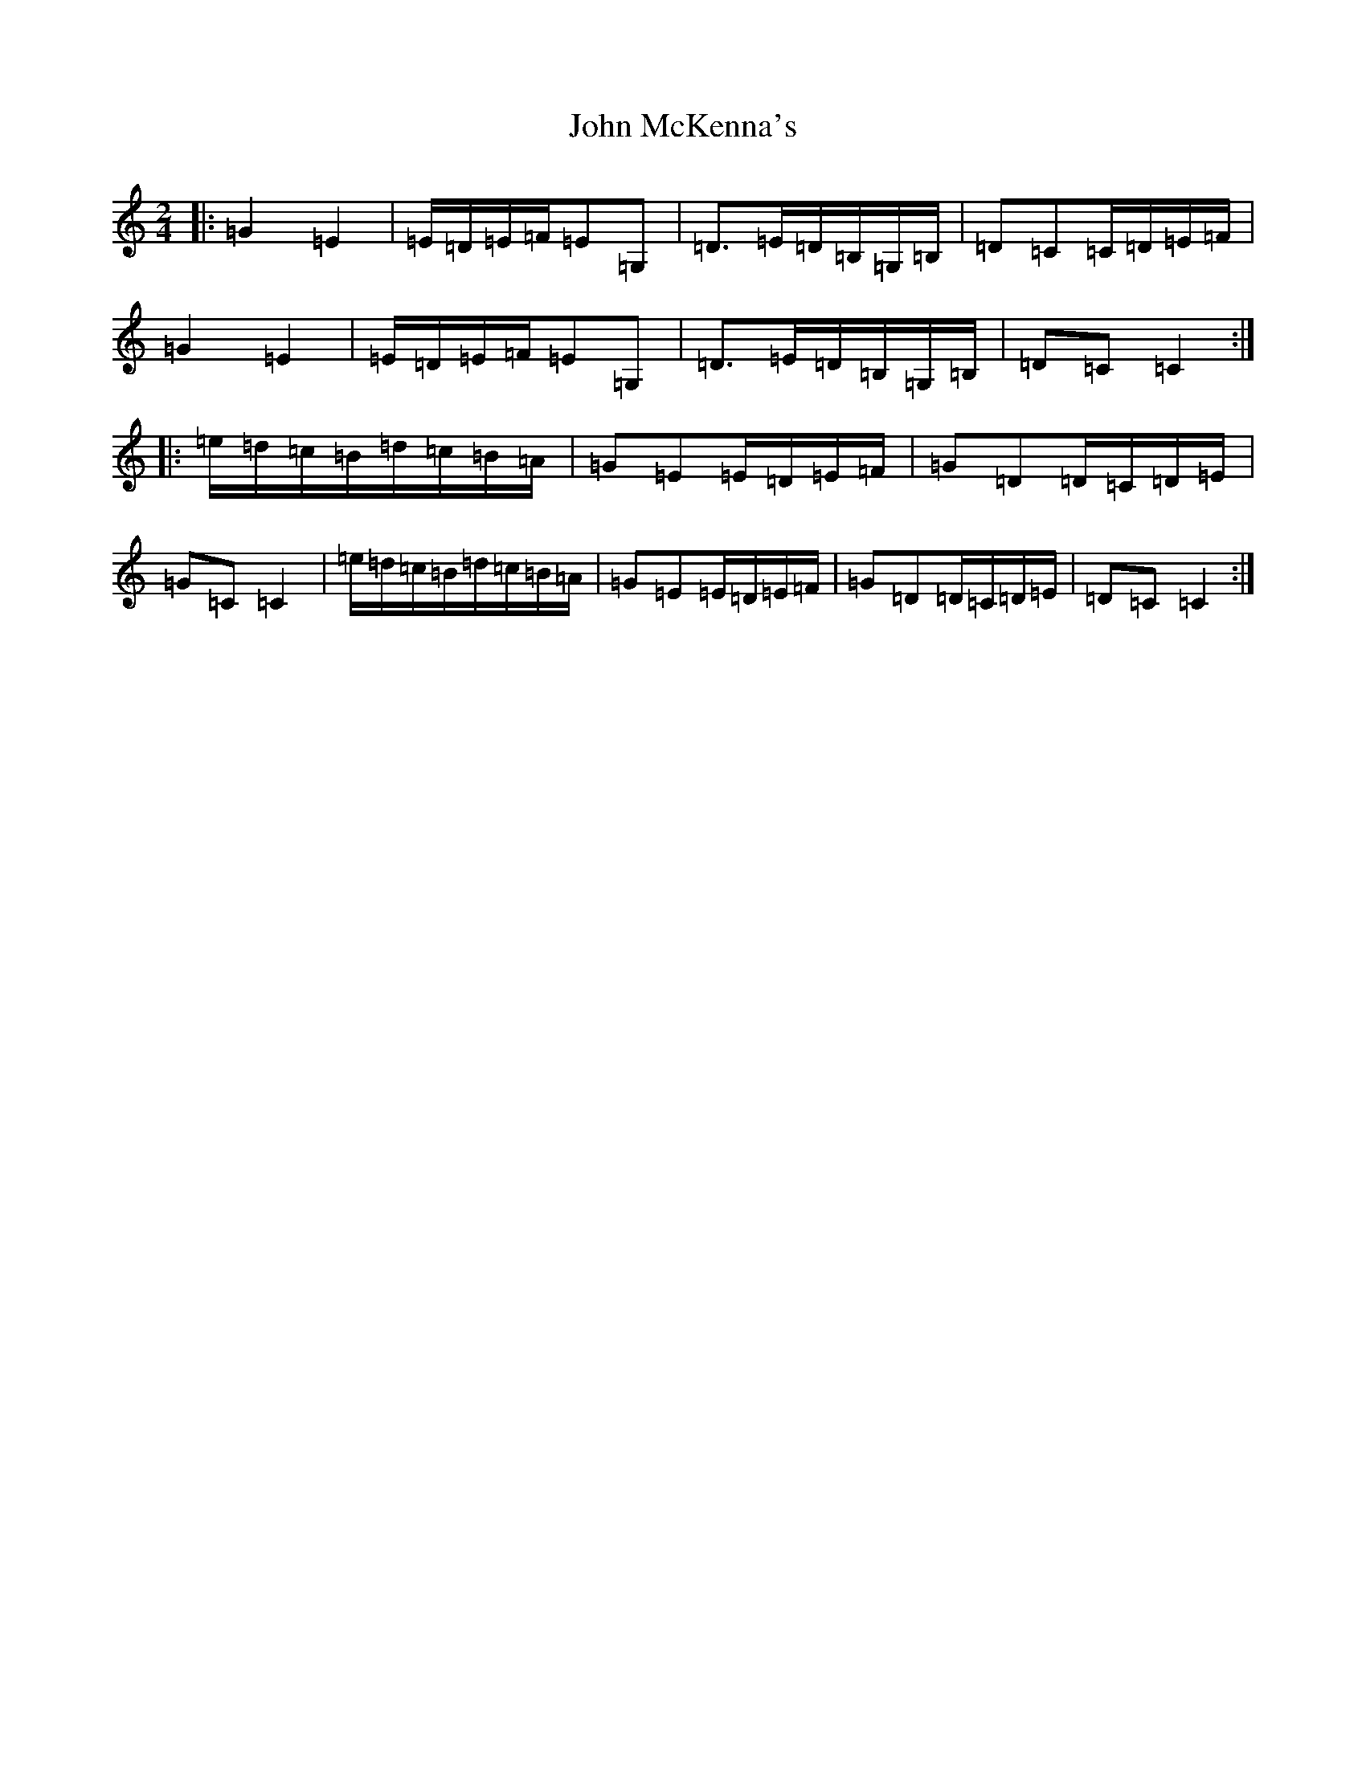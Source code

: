 X: 10807
T: John McKenna's
S: https://thesession.org/tunes/934#setting934
Z: G Major
R: polka
M: 2/4
L: 1/8
K: C Major
|:=G2=E2|=E/2=D/2=E/2=F/2=E=G,|=D>=E=D/2=B,/2=G,/2=B,/2|=D=C=C/2=D/2=E/2=F/2|=G2=E2|=E/2=D/2=E/2=F/2=E=G,|=D>=E=D/2=B,/2=G,/2=B,/2|=D=C=C2:||:=e/2=d/2=c/2=B/2=d/2=c/2=B/2=A/2|=G=E=E/2=D/2=E/2=F/2|=G=D=D/2=C/2=D/2=E/2|=G=C=C2|=e/2=d/2=c/2=B/2=d/2=c/2=B/2=A/2|=G=E=E/2=D/2=E/2=F/2|=G=D=D/2=C/2=D/2=E/2|=D=C=C2:|